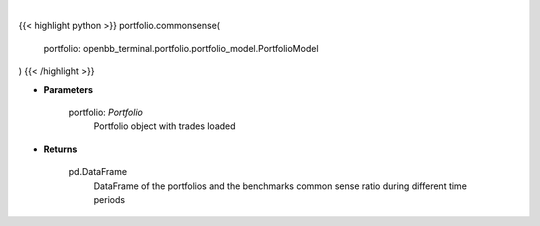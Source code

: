 .. role:: python(code)
    :language: python
    :class: highlight

|

.. raw:: html

    <h3>
    > Get common sense ratio
    </h3>

{{< highlight python >}}
portfolio.commonsense(
    portfolio: openbb_terminal.portfolio.portfolio_model.PortfolioModel
)
{{< /highlight >}}

* **Parameters**

    portfolio: *Portfolio*
        Portfolio object with trades loaded

    
* **Returns**

    pd.DataFrame
        DataFrame of the portfolios and the benchmarks common sense ratio during different time periods
    